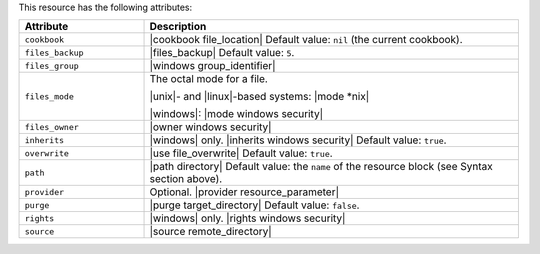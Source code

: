 .. The contents of this file are included in multiple topics.
.. This file should not be changed in a way that hinders its ability to appear in multiple documentation sets.

This resource has the following attributes:

.. list-table::
   :widths: 150 450
   :header-rows: 1

   * - Attribute
     - Description
   * - ``cookbook``
     - |cookbook file_location| Default value: ``nil`` (the current cookbook).
   * - ``files_backup``
     - |files_backup| Default value: ``5``.
   * - ``files_group``
     - |windows group_identifier|
   * - ``files_mode``
     - The octal mode for a file.
       
       |unix|- and |linux|-based systems: |mode *nix|
       
       |windows|: |mode windows security|
   * - ``files_owner``
     - |owner windows security|
   * - ``inherits``
     - |windows| only. |inherits windows security| Default value: ``true``.
   * - ``overwrite``
     - |use file_overwrite| Default value: ``true``.
   * - ``path``
     - |path directory| Default value: the ``name`` of the resource block (see Syntax section above).
   * - ``provider``
     - Optional. |provider resource_parameter|
   * - ``purge``
     - |purge target_directory| Default value: ``false``.
   * - ``rights``
     - |windows| only. |rights windows security|
   * - ``source``
     - |source remote_directory|
